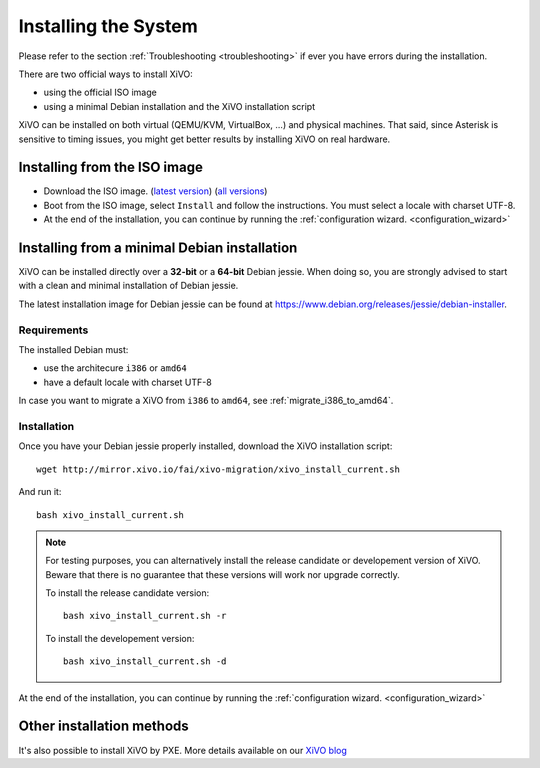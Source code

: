 .. _install:

*********************
Installing the System
*********************

Please refer to the section :ref:`Troubleshooting <troubleshooting>` if ever you have errors during the installation.

There are two official ways to install XiVO:

* using the official ISO image
* using a minimal Debian installation and the XiVO installation script

XiVO can be installed on both virtual (QEMU/KVM, VirtualBox, ...) and physical machines. That said, since
Asterisk is sensitive to timing issues, you might get better results by installing XiVO on real
hardware.


Installing from the ISO image
=============================

* Download the ISO image. (`latest version`_) (`all versions`_)
* Boot from the ISO image, select ``Install`` and follow the instructions. You must select a locale
  with charset UTF-8.
* At the end of the installation, you can continue by running the :ref:`configuration
  wizard. <configuration_wizard>`

.. _all versions: http://mirror.xivo.io/iso/archives
.. _latest version: http://mirror.xivo.io/iso/xivo-current


Installing from a minimal Debian installation
=============================================

XiVO can be installed directly over a **32-bit** or a **64-bit** Debian jessie. When doing so, you are strongly
advised to start with a clean and minimal installation of Debian jessie.

The latest installation image for Debian jessie can be found at https://www.debian.org/releases/jessie/debian-installer.


Requirements
^^^^^^^^^^^^

The installed Debian must:

* use the architecure ``i386`` or ``amd64``
* have a default locale with charset UTF-8

In case you want to migrate a XiVO from ``i386`` to ``amd64``, see :ref:`migrate_i386_to_amd64`.


Installation
^^^^^^^^^^^^

Once you have your Debian jessie properly installed, download the XiVO installation script::

   wget http://mirror.xivo.io/fai/xivo-migration/xivo_install_current.sh

And run it::

   bash xivo_install_current.sh

.. note::

   For testing purposes, you can alternatively install the release candidate or developement version
   of XiVO. Beware that there is no guarantee that these versions will work nor
   upgrade correctly.

   To install the release candidate version::

      bash xivo_install_current.sh -r

   To install the developement version::

      bash xivo_install_current.sh -d

At the end of the installation, you can continue by running the :ref:`configuration
wizard. <configuration_wizard>`


Other installation methods
==========================

It's also possible to install XiVO by PXE. More details available on our `XiVO blog
<http://blog.xivo.io/tag/pxe.html>`_
